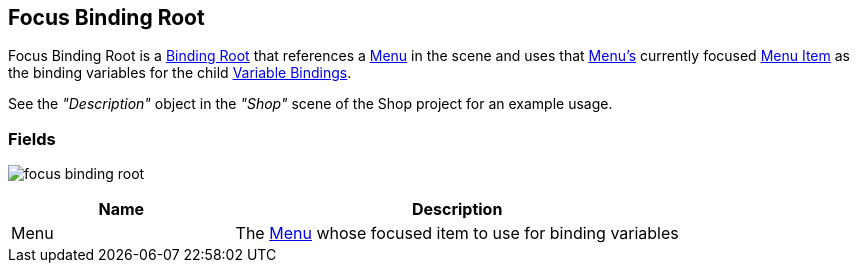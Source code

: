 [#manual/focus-binding-root]

## Focus Binding Root

Focus Binding Root is a <<manual/binding-root,Binding Root>> that references a <<manual/menu.html,Menu>> in the scene and uses that <<manual/menu.html,Menu's>> currently focused <<manual/menu-item.html,Menu Item>> as the binding variables for the child <<manual/variable-binding.html,Variable Bindings>>.

See the _"Description"_ object in the _"Shop"_ scene of the Shop project for an example usage.

### Fields

image:focus-binding-root.png[]

[cols="1,2"]
|===
| Name	| Description

| Menu	| The <<manual/menu.html,Menu>> whose focused item to use for binding variables
|===

ifdef::backend-multipage_html5[]
<<reference/focus-binding-root.html,Reference>>
endif::[]